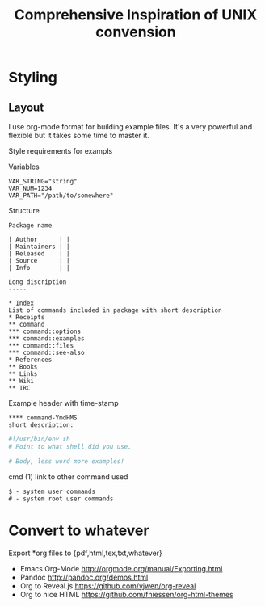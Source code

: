 # File           : cix-convension.org
# Created        : <2017-04-16 Sun 12:04:39 BST>
# Modified       : <2017-6-19 Mon 22:18:16 BST> sharlatan
# Author         : sharlatan
# Short          : Styles and structure of the project.

#+OPTIONS: num:nil

#+TITLE: Comprehensive Inspiration of UNIX convension

* Styling
** Layout
I use org-mode format for building example files. It's a very powerful and flexible but it
takes some time to master it.

Style requirements for exampls

Variables
#+BEGIN_EXAMPLE
VAR_STRING="string"
VAR_NUM=1234
VAR_PATH="/path/to/somewhere"
#+END_EXAMPLE

Structure
#+BEGIN_EXAMPLE
Package name

| Author      | |
| Maintainers | |
| Released    | |
| Source      | |
| Info        | |

Long discription
-----

* Index
List of commands included in package with short description
* Receipts
** command
*** command::options
*** command::examples
*** command::files
*** command::see-also
* References
** Books
** Links
** Wiki
** IRC
#+END_EXAMPLE

Example header with time-stamp
#+BEGIN_EXAMPLE
**** command-YmdHMS
short description:
#+END_EXAMPLE

#+BEGIN_SRC sh
  #!/usr/bin/env sh
  # Point to what shell did you use.

  # Body, less word more examples!
#+END_SRC
cmd (1) link to other command used

#+BEGIN_EXAMPLE
$ - system user commands
# - system root user commands
#+END_EXAMPLE

* Convert to whatever
Export *org files to {pdf,html,tex,txt,whatever}
- Emacs Org-Mode http://orgmode.org/manual/Exporting.html
- Pandoc http://pandoc.org/demos.html
- Org to Reveal.js https://github.com/yjwen/org-reveal
- Org to nice HTML https://github.com/fniessen/org-html-themes
